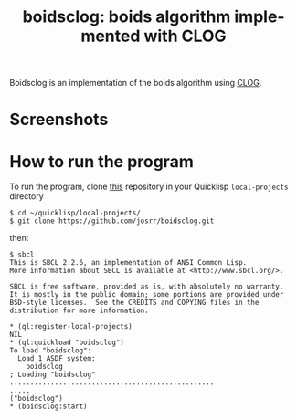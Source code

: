 #+TITLE: boidsclog: boids algorithm implemented with CLOG
#+OPTIONS: toc:nil num:nil
#+LANGUAGE: es
#+UNNUMBERED: t

Boidsclog is an implementation of the boids algorithm using [[https://github.com/rabbibotton/clog][CLOG]].

* Screenshots

#+NAME:   fig:boids01
#+ATTR_HTML: :class img-responsive centered
[[./boidsclog.gif]]

* How to run the program

To run the program, clone [[https://github.com/josrr/boidsclog][this]] repository in your Quicklisp
=local-projects= directory

#+BEGIN_SRC
 $ cd ~/quicklisp/local-projects/
 $ git clone https://github.com/josrr/boidsclog.git
#+END_SRC

then:

#+BEGIN_SRC
 $ sbcl
 This is SBCL 2.2.6, an implementation of ANSI Common Lisp.
 More information about SBCL is available at <http://www.sbcl.org/>.

 SBCL is free software, provided as is, with absolutely no warranty.
 It is mostly in the public domain; some portions are provided under
 BSD-style licenses.  See the CREDITS and COPYING files in the
 distribution for more information.

 * (ql:register-local-projects)
 NIL
 * (ql:quickload "boidsclog")
 To load "boidsclog":
   Load 1 ASDF system:
     boidsclog
 ; Loading "boidsclog"
 ..................................................
 .....
 ("boidsclog")
 * (boidsclog:start)
#+END_SRC
